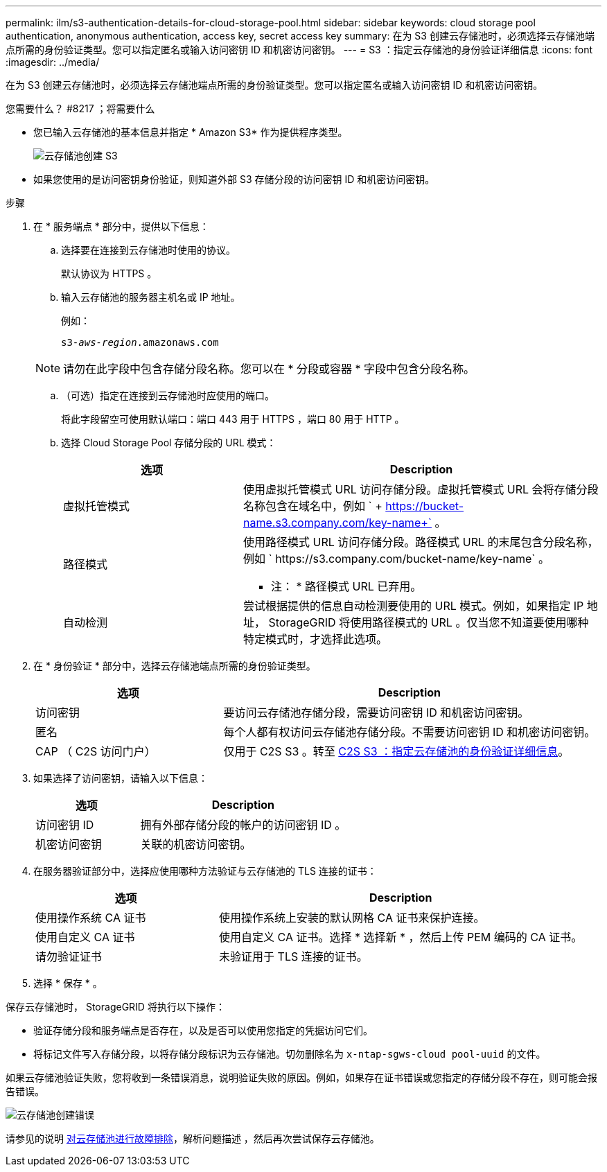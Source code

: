 ---
permalink: ilm/s3-authentication-details-for-cloud-storage-pool.html 
sidebar: sidebar 
keywords: cloud storage pool authentication, anonymous authentication, access key, secret access key 
summary: 在为 S3 创建云存储池时，必须选择云存储池端点所需的身份验证类型。您可以指定匿名或输入访问密钥 ID 和机密访问密钥。 
---
= S3 ：指定云存储池的身份验证详细信息
:icons: font
:imagesdir: ../media/


[role="lead"]
在为 S3 创建云存储池时，必须选择云存储池端点所需的身份验证类型。您可以指定匿名或输入访问密钥 ID 和机密访问密钥。

.您需要什么？ #8217 ；将需要什么
* 您已输入云存储池的基本信息并指定 * Amazon S3* 作为提供程序类型。
+
image::../media/cloud_storage_pool_create_s3.png[云存储池创建 S3]

* 如果您使用的是访问密钥身份验证，则知道外部 S3 存储分段的访问密钥 ID 和机密访问密钥。


.步骤
. 在 * 服务端点 * 部分中，提供以下信息：
+
.. 选择要在连接到云存储池时使用的协议。
+
默认协议为 HTTPS 。

.. 输入云存储池的服务器主机名或 IP 地址。
+
例如：

+
`s3-_aws-region_.amazonaws.com`

+

NOTE: 请勿在此字段中包含存储分段名称。您可以在 * 分段或容器 * 字段中包含分段名称。

.. （可选）指定在连接到云存储池时应使用的端口。
+
将此字段留空可使用默认端口：端口 443 用于 HTTPS ，端口 80 用于 HTTP 。

.. 选择 Cloud Storage Pool 存储分段的 URL 模式：
+
[cols="1a,2a"]
|===
| 选项 | Description 


 a| 
虚拟托管模式
 a| 
使用虚拟托管模式 URL 访问存储分段。虚拟托管模式 URL 会将存储分段名称包含在域名中，例如 ` + https://bucket-name.s3.company.com/key-name+` 。



 a| 
路径模式
 a| 
使用路径模式 URL 访问存储分段。路径模式 URL 的末尾包含分段名称，例如 ` +https://s3.company.com/bucket-name/key-name+` 。

* 注： * 路径模式 URL 已弃用。



 a| 
自动检测
 a| 
尝试根据提供的信息自动检测要使用的 URL 模式。例如，如果指定 IP 地址， StorageGRID 将使用路径模式的 URL 。仅当您不知道要使用哪种特定模式时，才选择此选项。

|===


. 在 * 身份验证 * 部分中，选择云存储池端点所需的身份验证类型。
+
[cols="1a,2a"]
|===
| 选项 | Description 


 a| 
访问密钥
 a| 
要访问云存储池存储分段，需要访问密钥 ID 和机密访问密钥。



 a| 
匿名
 a| 
每个人都有权访问云存储池存储分段。不需要访问密钥 ID 和机密访问密钥。



 a| 
CAP （ C2S 访问门户）
 a| 
仅用于 C2S S3 。转至 xref:c2s-s3-authentication-details-for-cloud-storage-pool.adoc[C2S S3 ：指定云存储池的身份验证详细信息]。

|===
. 如果选择了访问密钥，请输入以下信息：
+
[cols="1a,2a"]
|===
| 选项 | Description 


 a| 
访问密钥 ID
 a| 
拥有外部存储分段的帐户的访问密钥 ID 。



 a| 
机密访问密钥
 a| 
关联的机密访问密钥。

|===
. 在服务器验证部分中，选择应使用哪种方法验证与云存储池的 TLS 连接的证书：
+
[cols="1a,2a"]
|===
| 选项 | Description 


 a| 
使用操作系统 CA 证书
 a| 
使用操作系统上安装的默认网格 CA 证书来保护连接。



 a| 
使用自定义 CA 证书
 a| 
使用自定义 CA 证书。选择 * 选择新 * ，然后上传 PEM 编码的 CA 证书。



 a| 
请勿验证证书
 a| 
未验证用于 TLS 连接的证书。

|===
. 选择 * 保存 * 。


保存云存储池时， StorageGRID 将执行以下操作：

* 验证存储分段和服务端点是否存在，以及是否可以使用您指定的凭据访问它们。
* 将标记文件写入存储分段，以将存储分段标识为云存储池。切勿删除名为 `x-ntap-sgws-cloud pool-uuid` 的文件。


如果云存储池验证失败，您将收到一条错误消息，说明验证失败的原因。例如，如果存在证书错误或您指定的存储分段不存在，则可能会报告错误。

image::../media/cloud_storage_pool_create_error.gif[云存储池创建错误]

请参见的说明 xref:troubleshooting-cloud-storage-pools.adoc[对云存储池进行故障排除]，解析问题描述 ，然后再次尝试保存云存储池。
